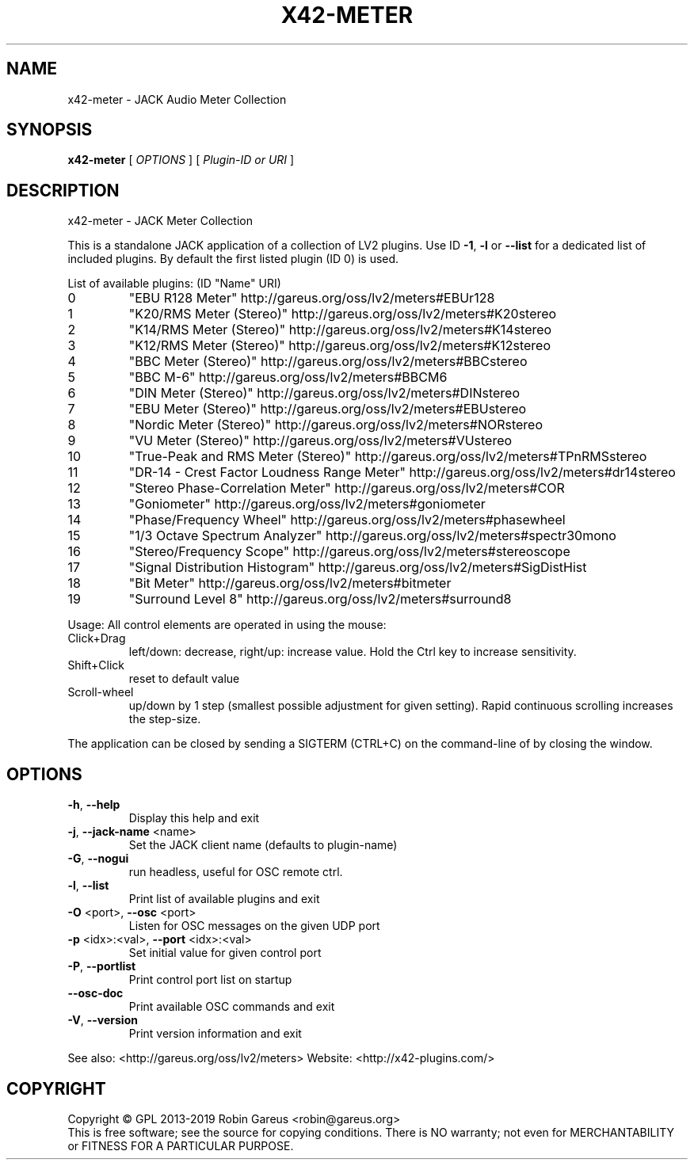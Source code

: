 .\" DO NOT MODIFY THIS FILE!  It was generated by help2man 1.48.1.
.TH X42-METER "1" "September 2022" "x42-meter version 0.9.23" "User Commands"
.SH NAME
x42-meter \- JACK Audio Meter Collection
.SH SYNOPSIS
.B x42-meter
[ \fI\,OPTIONS \/\fR] [ \fI\,Plugin-ID or URI \/\fR]
.SH DESCRIPTION
x42\-meter \- JACK Meter Collection
.PP
This is a standalone JACK application of a collection of LV2 plugins.
Use ID \fB\-1\fR, \fB\-l\fR or \fB\-\-list\fR for a dedicated list of included plugins.
By default the first listed plugin (ID 0) is used.
.PP
List of available plugins: (ID "Name" URI)
.TP
0
"EBU R128 Meter" http://gareus.org/oss/lv2/meters#EBUr128
.TP
1
"K20/RMS Meter (Stereo)" http://gareus.org/oss/lv2/meters#K20stereo
.TP
2
"K14/RMS Meter (Stereo)" http://gareus.org/oss/lv2/meters#K14stereo
.TP
3
"K12/RMS Meter (Stereo)" http://gareus.org/oss/lv2/meters#K12stereo
.TP
4
"BBC Meter (Stereo)" http://gareus.org/oss/lv2/meters#BBCstereo
.TP
5
"BBC M\-6" http://gareus.org/oss/lv2/meters#BBCM6
.TP
6
"DIN Meter (Stereo)" http://gareus.org/oss/lv2/meters#DINstereo
.TP
7
"EBU Meter (Stereo)" http://gareus.org/oss/lv2/meters#EBUstereo
.TP
8
"Nordic Meter (Stereo)" http://gareus.org/oss/lv2/meters#NORstereo
.TP
9
"VU Meter (Stereo)" http://gareus.org/oss/lv2/meters#VUstereo
.TP
10
"True\-Peak and RMS Meter (Stereo)" http://gareus.org/oss/lv2/meters#TPnRMSstereo
.TP
11
"DR\-14 \- Crest Factor Loudness Range Meter" http://gareus.org/oss/lv2/meters#dr14stereo
.TP
12
"Stereo Phase\-Correlation Meter" http://gareus.org/oss/lv2/meters#COR
.TP
13
"Goniometer" http://gareus.org/oss/lv2/meters#goniometer
.TP
14
"Phase/Frequency Wheel" http://gareus.org/oss/lv2/meters#phasewheel
.TP
15
"1/3 Octave Spectrum Analyzer" http://gareus.org/oss/lv2/meters#spectr30mono
.TP
16
"Stereo/Frequency Scope" http://gareus.org/oss/lv2/meters#stereoscope
.TP
17
"Signal Distribution Histogram" http://gareus.org/oss/lv2/meters#SigDistHist
.TP
18
"Bit Meter" http://gareus.org/oss/lv2/meters#bitmeter
.TP
19
"Surround Level 8" http://gareus.org/oss/lv2/meters#surround8
.PP
Usage:
All control elements are operated in using the mouse:
.TP
Click+Drag
left/down: decrease, right/up: increase value. Hold the Ctrl key to increase sensitivity.
.TP
Shift+Click
reset to default value
.TP
Scroll\-wheel
up/down by 1 step (smallest possible adjustment for given setting). Rapid continuous scrolling increases the step\-size.
.PP
The application can be closed by sending a SIGTERM (CTRL+C) on the command\-line of by closing the window.
.SH OPTIONS
.TP
\fB\-h\fR, \fB\-\-help\fR
Display this help and exit
.TP
\fB\-j\fR, \fB\-\-jack\-name\fR <name>
Set the JACK client name
(defaults to plugin\-name)
.TP
\fB\-G\fR, \fB\-\-nogui\fR
run headless, useful for OSC remote ctrl.
.TP
\fB\-l\fR, \fB\-\-list\fR
Print list of available plugins and exit
.TP
\fB\-O\fR <port>, \fB\-\-osc\fR <port>
Listen for OSC messages on the given UDP port
.TP
\fB\-p\fR <idx>:<val>, \fB\-\-port\fR <idx>:<val>
Set initial value for given control port
.TP
\fB\-P\fR, \fB\-\-portlist\fR
Print control port list on startup
.TP
\fB\-\-osc\-doc\fR
Print available OSC commands and exit
.TP
\fB\-V\fR, \fB\-\-version\fR
Print version information and exit
.PP
See also: <http://gareus.org/oss/lv2/meters>
Website: <http://x42\-plugins.com/>
.SH COPYRIGHT
Copyright \(co GPL 2013\-2019 Robin Gareus <robin@gareus.org>
.br
This is free software; see the source for copying conditions.  There is NO
warranty; not even for MERCHANTABILITY or FITNESS FOR A PARTICULAR PURPOSE.
